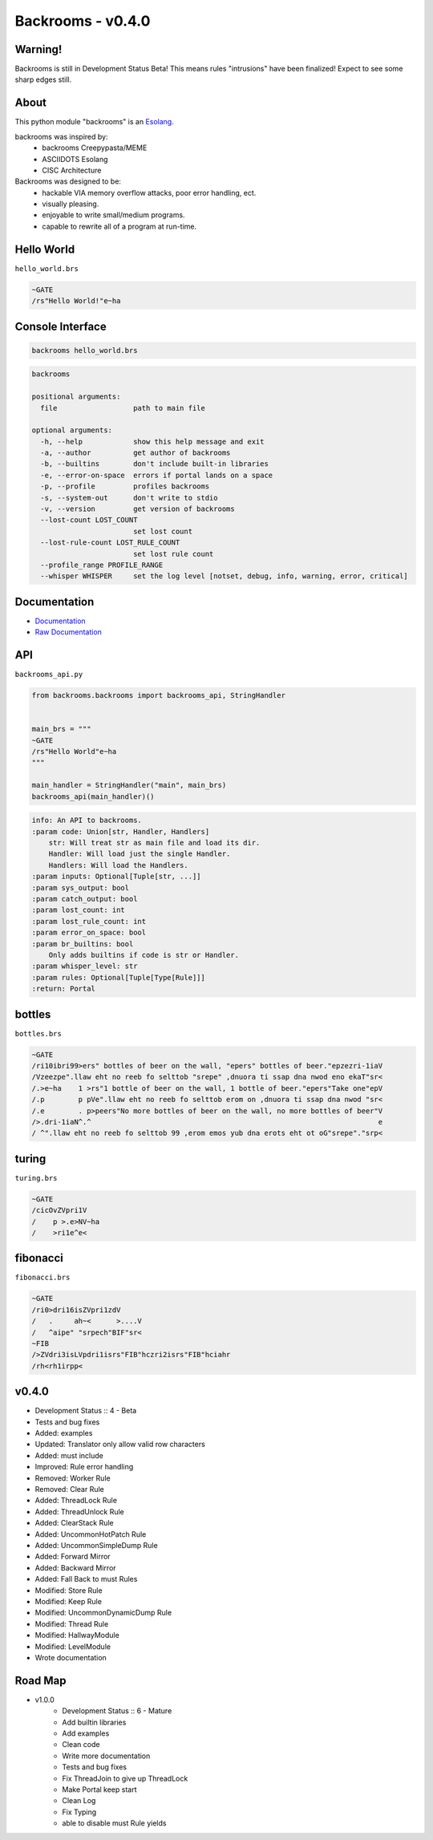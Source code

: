 ##################
Backrooms - v0.4.0
##################

********
Warning!
********
Backrooms is still in Development Status Beta!
This means rules "intrusions" have been finalized!
Expect to see some sharp edges still.

*****
About
*****
This python module "backrooms" is an `Esolang <https://esolangs.org/wiki/Main_Page>`_.

backrooms was inspired by:
    * backrooms Creepypasta/MEME
    * ASCIIDOTS Esolang
    * CISC Architecture

Backrooms was designed to be:
    * hackable VIA memory overflow attacks, poor error handling, ect.
    * visually pleasing.
    * enjoyable to write small/medium programs.
    * capable to rewrite all of a program at run-time.

***********
Hello World
***********
``hello_world.brs``

.. code-block:: text

   ~GATE
   /rs"Hello World!"e~ha

*****************
Console Interface
*****************
.. code-block:: text

   backrooms hello_world.brs

.. code-block:: text

   backrooms

   positional arguments:
     file                  path to main file

   optional arguments:
     -h, --help            show this help message and exit
     -a, --author          get author of backrooms
     -b, --builtins        don't include built-in libraries
     -e, --error-on-space  errors if portal lands on a space
     -p, --profile         profiles backrooms
     -s, --system-out      don't write to stdio
     -v, --version         get version of backrooms
     --lost-count LOST_COUNT
                           set lost count
     --lost-rule-count LOST_RULE_COUNT
                           set lost rule count
     --profile_range PROFILE_RANGE
     --whisper WHISPER     set the log level [notset, debug, info, warning, error, critical]

*************
Documentation
*************
* `Documentation <https://esolangs.org/wiki/Backrooms>`_
* `Raw Documentation <https://github.com/cmcmarrow/backrooms/blob/master/DOCUMENTATION>`_

***
API
***
``backrooms_api.py``

.. code-block:: python

   from backrooms.backrooms import backrooms_api, StringHandler


   main_brs = """
   ~GATE
   /rs"Hello World"e~ha
   """

   main_handler = StringHandler("main", main_brs)
   backrooms_api(main_handler)()

.. code-block:: text

   info: An API to backrooms.
   :param code: Union[str, Handler, Handlers]
       str: Will treat str as main file and load its dir.
       Handler: Will load just the single Handler.
       Handlers: Will load the Handlers.
   :param inputs: Optional[Tuple[str, ...]]
   :param sys_output: bool
   :param catch_output: bool
   :param lost_count: int
   :param lost_rule_count: int
   :param error_on_space: bool
   :param br_builtins: bool
       Only adds builtins if code is str or Handler.
   :param whisper_level: str
   :param rules: Optional[Tuple[Type[Rule]]]
   :return: Portal

*******
bottles
*******
``bottles.brs``

.. code-block:: text

   ~GATE
   /ri10ibri99>ers" bottles of beer on the wall, "epers" bottles of beer."epzezri-1iaV
   /Vzeezpe".llaw eht no reeb fo selttob "srepe" ,dnuora ti ssap dna nwod eno ekaT"sr<
   /.>e~ha    1 >rs"1 bottle of beer on the wall, 1 bottle of beer."epers"Take one"epV
   /.p        p pVe".llaw eht no reeb fo selttob erom on ,dnuora ti ssap dna nwod "sr<
   /.e        . p>peers"No more bottles of beer on the wall, no more bottles of beer"V
   />.dri-1iaN^.^                                                                    e
   / ^".llaw eht no reeb fo selttob 99 ,erom emos yub dna erots eht ot oG"srepe"."srp<

******
turing
******
``turing.brs``

.. code-block:: text

   ~GATE
   /cicOvZVpri1V
   /    p >.e>NV~ha
   /    >ri1e^e<

*********
fibonacci
*********
``fibonacci.brs``

.. code-block:: text

   ~GATE
   /ri0>dri16isZVpri1zdV
   /   .     ah~<      >....V
   /   ^aipe" "srpech"BIF"sr<
   ~FIB
   />ZVdri3isLVpdri1isrs"FIB"hczri2isrs"FIB"hciahr
   /rh<rh1irpp<

******
v0.4.0
******
* Development Status :: 4 - Beta
* Tests and bug fixes
* Added: examples
* Updated: Translator only allow valid row characters
* Added: must include
* Improved: Rule error handling
* Removed: Worker Rule
* Removed: Clear Rule
* Added: ThreadLock Rule
* Added: ThreadUnlock Rule
* Added: ClearStack Rule
* Added: UncommonHotPatch Rule
* Added: UncommonSimpleDump Rule
* Added: Forward Mirror
* Added: Backward Mirror
* Added: Fall Back to must Rules
* Modified: Store Rule
* Modified: Keep Rule
* Modified: UncommonDynamicDump Rule
* Modified: Thread Rule
* Modified: HallwayModule
* Modified: LevelModule
* Wrote documentation

********
Road Map
********
* v1.0.0
    * Development Status :: 6 - Mature
    * Add builtin libraries
    * Add examples
    * Clean code
    * Write more documentation
    * Tests and bug fixes
    * Fix ThreadJoin to give up ThreadLock
    * Make Portal keep start
    * Clean Log
    * Fix Typing
    * able to disable must Rule yields
